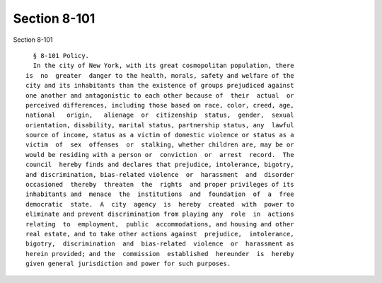 Section 8-101
=============

Section 8-101 ::    
        
     
        § 8-101 Policy.
        In the city of New York, with its great cosmopolitan population, there
      is  no  greater  danger to the health, morals, safety and welfare of the
      city and its inhabitants than the existence of groups prejudiced against
      one another and antagonistic to each other because of  their  actual  or
      perceived differences, including those based on race, color, creed, age,
      national   origin,   alienage  or  citizenship  status,  gender,  sexual
      orientation, disability, marital status, partnership status, any  lawful
      source of income, status as a victim of domestic violence or status as a
      victim  of  sex  offenses  or  stalking, whether children are, may be or
      would be residing with a person or  conviction  or  arrest  record.  The
      council  hereby finds and declares that prejudice, intolerance, bigotry,
      and discrimination, bias-related violence  or  harassment  and  disorder
      occasioned  thereby  threaten  the  rights  and proper privileges of its
      inhabitants and  menace  the  institutions  and  foundation  of  a  free
      democratic  state.  A  city  agency  is  hereby  created  with  power to
      eliminate and prevent discrimination from playing any  role  in  actions
      relating  to  employment,  public  accommodations, and housing and other
      real estate, and to take other actions against  prejudice,  intolerance,
      bigotry,  discrimination  and  bias-related  violence  or  harassment as
      herein provided; and the  commission  established  hereunder  is  hereby
      given general jurisdiction and power for such purposes.
    
    
    
    
    
    
    